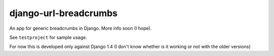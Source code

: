========================
django-url-breadcrumbs
========================

An app for generic breadcrumbs in Django. More info soon (I hope).

See ``testproject`` for sample usage.

For now this is developed only against Django 1.4 (I don't know whether is it working or not with the older versions)
